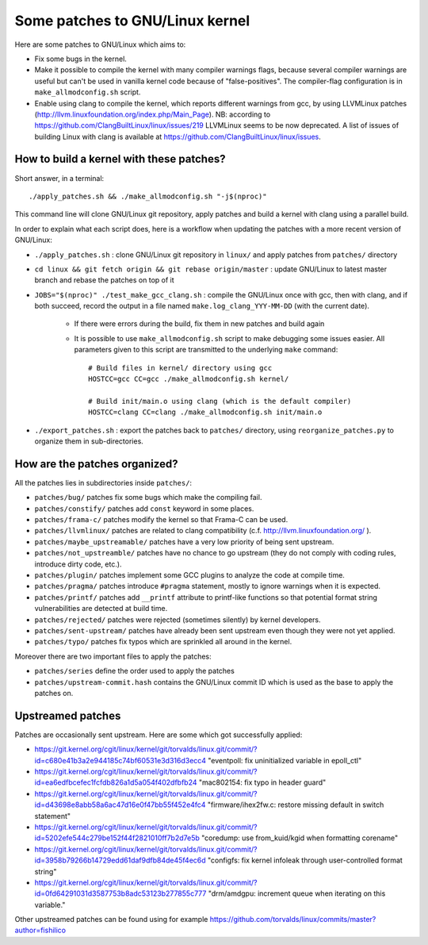 Some patches to GNU/Linux kernel
================================

Here are some patches to GNU/Linux which aims to:

* Fix some bugs in the kernel.
* Make it possible to compile the kernel with many compiler warnings flags, because several compiler warnings are useful but can't be used in vanilla kernel code because of "false-positives". The compiler-flag configuration is in ``make_allmodconfig.sh`` script.
* Enable using clang to compile the kernel, which reports different warnings from gcc, by using LLVMLinux patches (http://llvm.linuxfoundation.org/index.php/Main_Page). NB: according to https://github.com/ClangBuiltLinux/linux/issues/219 LLVMLinux seems to be now deprecated. A list of issues of building Linux with clang is available at https://github.com/ClangBuiltLinux/linux/issues.

How to build a kernel with these patches?
-----------------------------------------

Short answer, in a terminal::

    ./apply_patches.sh && ./make_allmodconfig.sh "-j$(nproc)"

This command line will clone GNU/Linux git repository, apply patches and build a kernel with clang using a parallel build.


In order to explain what each script does, here is a workflow when updating the patches with a more recent version of GNU/Linux:

* ``./apply_patches.sh`` : clone GNU/Linux git repository in ``linux/`` and apply patches from ``patches/`` directory
* ``cd linux && git fetch origin && git rebase origin/master`` : update GNU/Linux to latest master branch and rebase the patches on top of it
* ``JOBS="$(nproc)" ./test_make_gcc_clang.sh`` : compile the GNU/Linux once with gcc, then with clang, and if both succeed, record the output in a file named ``make.log_clang_YYY-MM-DD`` (with the current date).

    * If there were errors during the build, fix them in new patches and build again
    * It is possible to use ``make_allmodconfig.sh`` script to make debugging some issues easier. All parameters given to this script are transmitted to the underlying ``make`` command::

        # Build files in kernel/ directory using gcc
        HOSTCC=gcc CC=gcc ./make_allmodconfig.sh kernel/

        # Build init/main.o using clang (which is the default compiler)
        HOSTCC=clang CC=clang ./make_allmodconfig.sh init/main.o

* ``./export_patches.sh`` : export the patches back to ``patches/`` directory, using ``reorganize_patches.py`` to organize them in sub-directories.


How are the patches organized?
------------------------------

All the patches lies in subdirectories inside ``patches/``:

* ``patches/bug/`` patches fix some bugs which make the compiling fail.
* ``patches/constify/`` patches add ``const`` keyword in some places.
* ``patches/frama-c/`` patches modify the kernel so that Frama-C can be used.
* ``patches/llvmlinux/`` patches are related to clang compatibility (c.f. http://llvm.linuxfoundation.org/ ).
* ``patches/maybe_upstreamable/`` patches have a very low priority of being sent upstream.
* ``patches/not_upstreamble/`` patches have no chance to go upstream (they do not comply with coding rules, introduce dirty code, etc.).
* ``patches/plugin/`` patches implement some GCC plugins to analyze the code at compile time.
* ``patches/pragma/`` patches introduce ``#pragma`` statement, mostly to ignore warnings when it is expected.
* ``patches/printf/`` patches add ``__printf`` attribute to printf-like functions so that potential format string vulnerabilities are detected at build time.
* ``patches/rejected/`` patches were rejected (sometimes silently) by kernel developers.
* ``patches/sent-upstream/`` patches have already been sent upstream even though they were not yet applied.
* ``patches/typo/`` patches fix typos which are sprinkled all around in the kernel.

Moreover there are two important files to apply the patches:

* ``patches/series`` define the order used to apply the patches
* ``patches/upstream-commit.hash`` contains the GNU/Linux commit ID which is used as the base to apply the patches on.


Upstreamed patches
------------------

Patches are occasionally sent upstream. Here are some which got successfully applied:

* https://git.kernel.org/cgit/linux/kernel/git/torvalds/linux.git/commit/?id=c680e41b3a2e944185c74bf60531e3d316d3ecc4
  "eventpoll: fix uninitialized variable in epoll_ctl"
* https://git.kernel.org/cgit/linux/kernel/git/torvalds/linux.git/commit/?id=ea6edfbcefec1fcfdb826a1d5a054f402dfbfb24
  "mac802154: fix typo in header guard"
* https://git.kernel.org/cgit/linux/kernel/git/torvalds/linux.git/commit/?id=d43698e8abb58a6ac47d16e0f47bb55f452e4fc4
  "firmware/ihex2fw.c: restore missing default in switch statement"
* https://git.kernel.org/cgit/linux/kernel/git/torvalds/linux.git/commit/?id=5202efe544c279be152f44f2821010ff7b2d7e5b
  "coredump: use from_kuid/kgid when formatting corename"
* https://git.kernel.org/cgit/linux/kernel/git/torvalds/linux.git/commit/?id=3958b79266b14729edd61daf9dfb84de45f4ec6d
  "configfs: fix kernel infoleak through user-controlled format string"
* https://git.kernel.org/cgit/linux/kernel/git/torvalds/linux.git/commit/?id=0fd64291031d3587753b8adc53123b277855c777
  "drm/amdgpu: increment queue when iterating on this variable."

Other upstreamed patches can be found using for example
https://github.com/torvalds/linux/commits/master?author=fishilico
